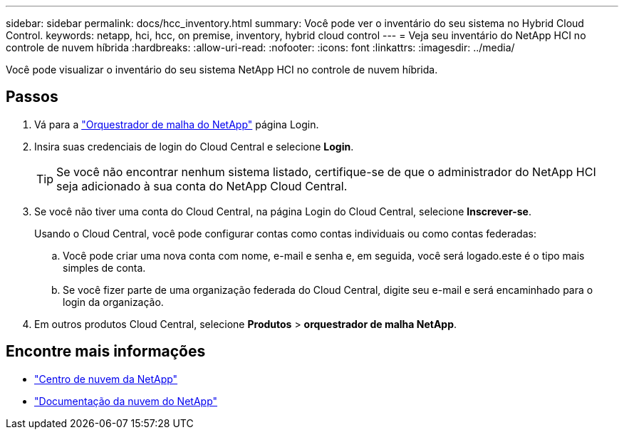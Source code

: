 ---
sidebar: sidebar 
permalink: docs/hcc_inventory.html 
summary: Você pode ver o inventário do seu sistema no Hybrid Cloud Control. 
keywords: netapp, hci, hcc, on premise, inventory, hybrid cloud control 
---
= Veja seu inventário do NetApp HCI no controle de nuvem híbrida
:hardbreaks:
:allow-uri-read: 
:nofooter: 
:icons: font
:linkattrs: 
:imagesdir: ../media/


[role="lead"]
Você pode visualizar o inventário do seu sistema NetApp HCI no controle de nuvem híbrida.



== Passos

. Vá para a https://fabric.netapp.io["Orquestrador de malha do NetApp"^] página Login.
. Insira suas credenciais de login do Cloud Central e selecione *Login*.
+

TIP: Se você não encontrar nenhum sistema listado, certifique-se de que o administrador do NetApp HCI seja adicionado à sua conta do NetApp Cloud Central.

. Se você não tiver uma conta do Cloud Central, na página Login do Cloud Central, selecione *Inscrever-se*.
+
Usando o Cloud Central, você pode configurar contas como contas individuais ou como contas federadas:

+
.. Você pode criar uma nova conta com nome, e-mail e senha e, em seguida, você será logado.este é o tipo mais simples de conta.
.. Se você fizer parte de uma organização federada do Cloud Central, digite seu e-mail e será encaminhado para o login da organização.


. Em outros produtos Cloud Central, selecione *Produtos* > *orquestrador de malha NetApp*.


[discrete]
== Encontre mais informações

* https://cloud.netapp.com/home["Centro de nuvem da NetApp"^]
* https://docs.netapp.com/us-en/cloud/["Documentação da nuvem do NetApp"^]

